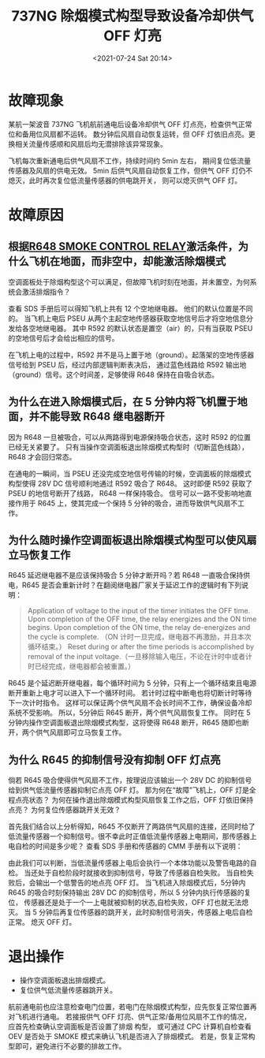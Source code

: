 # -*- eval: (setq org-media-note-screenshot-image-dir (concat default-directory "./static/737NG 除烟模式构型导致设备冷却供气 OFF 灯亮/")); -*-
:PROPERTIES:
:ID:       A30DB79D-ECAB-4794-9507-48432D1D302F
:END:
#+LATEX_CLASS: my-article
#+DATE: <2021-07-24 Sat 20:14>
#+TITLE: 737NG 除烟模式构型导致设备冷却供气 OFF 灯亮

* 故障现象
某航一架波音 737NG 飞机航前通电后设备冷却供气 OFF 灯点亮，检查供气正常位和备用位风扇都不运转。
数分钟后风扇自动恢复运转，但 OFF 灯依旧点亮。更换相关流量传感顺和风扇后均无潜排除该异常现象。

飞机每次重新通电后供气风扇不工作，持续时间约 5min 左右， 期间复位低流量传感器及风扇的供电无效。
5min 后供气风扇自动恢复工作，但供气 OFF 灯仍不熄灭，此时再次复位低流量传感器的供电跳开关，
则可以熄灭供气 OFF 灯。

#+transclude: [[file:R645 SUPPLY SYSTEM CONTROL INTERRUPT RELAY.org::*R645 供气系统控制中断继电器激励的条件][R645 供气系统控制中断继电器激励的条件]] 
#+transclude: [[file:R645 SUPPLY SYSTEM CONTROL INTERRUPT RELAY.org::*R645 供气系统控制中断继电器激励的后果][R645 供气系统控制中断继电器激励的后果]] 
#+transclude: [[file:737NG 设备冷却.org::*供气 OFF 灯亮][供气 OFF 灯亮]] 

* 故障原因
** 根据[[id:B7819448-4AAB-40CA-AD19-F063E159B916][R648 SMOKE CONTROL RELAY]]激活条件，为什么飞机在地面，而非空中，却能激活除烟模式

空调面板处于除烟构型这个可以满足，但故障飞机时刻在地面，并未置空，为何系统会激活排烟指令？

查看 SDS 手册后可以得知飞机上共有 12 个空地继电器。
他们的默认位置是不同的。
当飞机上电后 PSEU 从两个主起空地传感器获取空地信号后才将空地信息分发给各空地继电器。
其中 R592 的默认状态是置空（air）的，只有当获取 PSEU 的空地信号后才会给出相应的信号。

[[file:./static/737NG 除烟模式构型导致设备冷却供气 OFF 灯亮/2021-07-24_20-32-05_screenshot.jpg]]

[[file:./static/737NG 除烟模式构型导致设备冷却供气 OFF 灯亮/2021-07-24_20-32-14_screenshot.jpg]]

[[file:./static/737NG 除烟模式构型导致设备冷却供气 OFF 灯亮/2021-07-24_22-56-57_screenshot.jpg]]

在飞机上电的过程中，R592 并不是马上置于地（ground）。起落架的空地传感器信号给到 PSEU 后，经过内部逻辑判断表决后，
通过蓝色线路给 R592 输出地（ground）信号。这个时间差，足够使得 R648 保持在自吸合状态。

** 为什么在进入除烟模式后，在 5 分钟内将飞机置于地面，并不能导致 R648 继电器断开
因为 R648 一旦被吸合，可以从两路得到电源保持吸合状态，这时 R592 的位置已经无关紧要了。
只有当操作空调面板退出除烟模式构型时（切断蓝色线路），R648 才会回归常态。

[[file:./static/737NG 除烟模式构型导致设备冷却供气 OFF 灯亮/2021-07-24_20-35-46_screenshot.jpg]]

在通电的一瞬间，当 PSEU 还没完成空地信号传输的时候，空调面板的除烟模式构型使得 28V DC 信号顺利地通过 R592 吸合了 R648。
这时即便 R592 获取了 PSEU 的地信号断开了线路，
R648 一样保持吸合。
信号可以一路不受影响地直接作用于 R645 上，使其完成一个保持 5 分钟的吸合，进而导致供气风扇不工作。

** 为什么随时操作空调面板退出除烟模式构型可以使风扇立马恢复工作
R645 延迟继电器不是应该保持吸合 5 分钟才断开吗？若 R648 一直吸合保持供电，R645 是否会重新计时？在翻阅继电器厂家关于延迟工作的逻辑时有下列说明：

#+BEGIN_QUOTE
Application of voltage to the input of the timer initiates the OFF time. Upon completion of the OFF time, the relay energizes and the ON time begins.
Upon completion of the ON time, the relay de-energizes and the cycle is complete. （ON 计时一旦完成，继电器不再激励，并且本次循环结束。）
Reset during or after the time periods is accomplished by removal of the input voltage.（一旦移除输入电压，不论在计时中或者计时已经完成，继电器都会被重置。）
#+END_QUOTE

[[file:./static/737NG 除烟模式构型导致设备冷却供气 OFF 灯亮/2021-07-24_20-58-29_screenshot.jpg]]

R645 是个延迟断开继电器，每个循环时间为 5 分钟，只有上一个循环结束且电源断开重新上电才可以进入下一个循环时间。
若计时过程中断电也将切断计时等待下一次计时指令。
这样可以保证两个供气风扇不会长时间不工作，确保设备冷却系统不受影响。
所以，5分钟后 R645 断开，两个供气风扇恢复工作。
同时在 5 分钟内操作空调面板退出除烟模式构型，这将使得 R648 断开，R645 随即也断开，两个供气风扇即可立马恢复工作。

** 为什么 R645 的抑制信号没有抑制 OFF 灯点亮
倘若 R645 吸合使得供气风扇不工作，按理说应该输出一个 28V DC 的抑制信号给到供气低流量传感器抑制它点亮 OFF 灯。
那为何在“故障”飞机上，OFF 灯是全程点亮状态？
为何在操作退出除烟模式构型风扇恢复工作之后，OFF 灯依旧保持点亮？
为何复位传感器跳开关无效？

首先我们结合以上分析得知，R645 不仅断开了两路供气风扇的连接，还同时给了低流量传感器一个抑制信号。很不幸此时正值低流量传感器上电期间，那传感器上电自检的时间是多少呢？
查看 SDS 手册和传感器的 CMM 手册有以下说明：

[[file:./static/737NG 除烟模式构型导致设备冷却供气 OFF 灯亮/2021-07-24_20-50-39_screenshot.jpg]]

[[file:./static/737NG 除烟模式构型导致设备冷却供气 OFF 灯亮/2021-07-24_20-50-46_screenshot.jpg]]

由此我们可以判断，当低流量传感器上电后会执行一个本体功能以及警告电路的自检。
当还处于自检阶段时就接收到抑制信号，导致了传感器自检失败。
当自检失败后，会输出一个低警告的地点亮 OFF 灯。
当飞机进入除烟模式后，5分钟内 R645 的吸合时刻保持输出 28V DC 的抑制信号，所以 5 分钟内执行传感器的复位，
传感器还是处于一个一上电就被抑制的状态,自检失败，OFF 灯也就无法熄灭。
当 5 分钟后再复位传感器的跳开关，此时抑制信号消失，传感器上电后自检正常。
熄灭 OFF 灯。

* 退出操作
- 操作空调面板退出排烟模式。
- 复位供气低流量传感器跳开关。

航前通电前也应注意检查电门位置，若电门在除烟模式构型，应先恢复正常位置再对飞机进行通电。
若接报供气 OFF 灯亮、供气正常/备用位风扇不工作的情况， 应首先检查确认空调面板是否设置了排烟 构型，
或可通过 CPC 计算机自检查看 OEV 是否处于 SMOKE 模式来确认飞机是否进入了排烟模式。
若是，恢复正常构型即可，避免进行不必要的排故工作。
